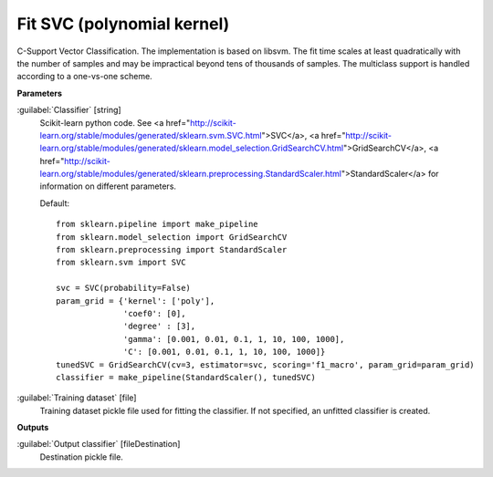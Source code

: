 .. _Fit SVC (polynomial kernel):

***************************
Fit SVC (polynomial kernel)
***************************

C-Support Vector Classification. 
The implementation is based on libsvm. The fit time scales at least quadratically with the number of samples and may be impractical beyond tens of thousands of samples. 
The multiclass support is handled according to a one-vs-one scheme.

**Parameters**


:guilabel:`Classifier` [string]
    Scikit-learn python code. See <a href="http://scikit-learn.org/stable/modules/generated/sklearn.svm.SVC.html">SVC</a>, <a href="http://scikit-learn.org/stable/modules/generated/sklearn.model_selection.GridSearchCV.html">GridSearchCV</a>, <a href="http://scikit-learn.org/stable/modules/generated/sklearn.preprocessing.StandardScaler.html">StandardScaler</a> for information on different parameters.

    Default::

        from sklearn.pipeline import make_pipeline
        from sklearn.model_selection import GridSearchCV
        from sklearn.preprocessing import StandardScaler
        from sklearn.svm import SVC
        
        svc = SVC(probability=False)
        param_grid = {'kernel': ['poly'],
                      'coef0': [0],
                      'degree' : [3],
                      'gamma': [0.001, 0.01, 0.1, 1, 10, 100, 1000],
                      'C': [0.001, 0.01, 0.1, 1, 10, 100, 1000]}
        tunedSVC = GridSearchCV(cv=3, estimator=svc, scoring='f1_macro', param_grid=param_grid)
        classifier = make_pipeline(StandardScaler(), tunedSVC)

:guilabel:`Training dataset` [file]
    Training dataset pickle file used for fitting the classifier. If not specified, an unfitted classifier is created.

**Outputs**


:guilabel:`Output classifier` [fileDestination]
    Destination pickle file.

